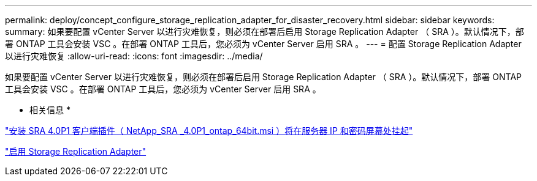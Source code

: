 ---
permalink: deploy/concept_configure_storage_replication_adapter_for_disaster_recovery.html 
sidebar: sidebar 
keywords:  
summary: 如果要配置 vCenter Server 以进行灾难恢复，则必须在部署后启用 Storage Replication Adapter （ SRA ）。默认情况下，部署 ONTAP 工具会安装 VSC 。在部署 ONTAP 工具后，您必须为 vCenter Server 启用 SRA 。 
---
= 配置 Storage Replication Adapter 以进行灾难恢复
:allow-uri-read: 
:icons: font
:imagesdir: ../media/


[role="lead"]
如果要配置 vCenter Server 以进行灾难恢复，则必须在部署后启用 Storage Replication Adapter （ SRA ）。默认情况下，部署 ONTAP 工具会安装 VSC 。在部署 ONTAP 工具后，您必须为 vCenter Server 启用 SRA 。

* 相关信息 *

https://kb.netapp.com/Advice_and_Troubleshooting/Data_Storage_Software/Storage_Replication_Adapter_for_Data_ONTAP/SRA_4.0P1_client_plugin_(netapp_sra_4.0P1_ontap_64bit.msi)_hangs_at_the_server_IP["安装 SRA 4.0P1 客户端插件（ NetApp_SRA _4.0P1_ontap_64bit.msi ）将在服务器 IP 和密码屏幕处挂起"]

link:../protect/task_enable_storage_replication_adapter.html["启用 Storage Replication Adapter"]
